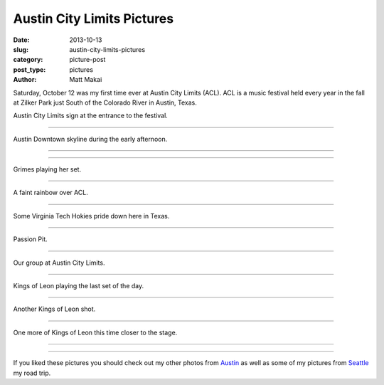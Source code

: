 Austin City Limits Pictures
===========================

:date: 2013-10-13
:slug: austin-city-limits-pictures
:category: picture-post
:post_type: pictures
:author: Matt Makai

Saturday, October 12 was my first time ever at Austin City Limits (ACL).
ACL is a music festival held every year in the fall at Zilker Park just
South of the Colorado River in Austin, Texas.


.. image:: ../img/131013-austin-city-limits-pictures/acl-sign.jpg
  :alt: Austin City Limits sign at the entrance to the festival.
  :width: 100%

Austin City Limits sign at the entrance to the festival.

----


.. image:: ../img/131013-austin-city-limits-pictures/skyline-day.jpg
  :alt: Austin Downtown skyline during the early afternoon.
  :width: 100%

Austin Downtown skyline during the early afternoon.

----


.. image:: ../img/131013-austin-city-limits-pictures/chick-with-guitar.jpg
  :alt: Statue on top of an orange painted version of the State Capitol.
  :width: 100%

----


.. image:: ../img/131013-austin-city-limits-pictures/grimes.jpg
  :alt: Grimes playing on stage.
  :width: 100%

Grimes playing her set.

----


.. image:: ../img/131013-austin-city-limits-pictures/rainbow.jpg
  :alt: A faint rainbow over ACL.
  :width: 100%

A faint rainbow over ACL.

----


.. image:: ../img/131013-austin-city-limits-pictures/virginia-tech.jpg
  :alt: Virginia Tech flag blowing in the wind.
  :width: 100%

Some Virginia Tech Hokies pride down here in Texas.

----


.. image:: ../img/131013-austin-city-limits-pictures/passion-pit.jpg
  :alt: Passion Pit playing on stage.
  :width: 100%

Passion Pit.

----


.. image:: ../img/131013-austin-city-limits-pictures/our-group.jpg
  :alt: Our group at Austin City Limits.
  :width: 100%

Our group at Austin City Limits.

----


.. image:: ../img/131013-austin-city-limits-pictures/kings-of-leon.jpg
  :alt: Kings of Leon playing the last set of the day.
  :width: 100%

Kings of Leon playing the last set of the day.

----


.. image:: ../img/131013-austin-city-limits-pictures/king-of-leon-2.jpg
  :alt: Another Kings of Leon shot.
  :width: 100%

Another Kings of Leon shot.

----


.. image:: ../img/131013-austin-city-limits-pictures/kings-of-leon-3.jpg
  :alt: One more of Kings of Leon this time closer to the stage.
  :width: 100%

One more of Kings of Leon this time closer to the stage.

----


.. image:: ../img/131013-austin-city-limits-pictures/acl-festival-sign.jpg
  :alt: ACL festival sign.
  :width: 100%

----


If you liked these pictures you should check out my other photos from
`Austin </austin-tx-pictures.html>`_ as well as some of my pictures from
`Seattle </seattle-city-pictures.html>`_ my road trip.

